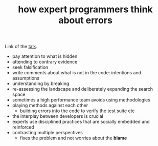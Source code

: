 :PROPERTIES:
:ID:       804668f2-ef20-4023-9af1-c2b1bdc462d1
:END:
#+TITLE: how expert programmers think about errors
#+hugo_lastmod: Time-stamp: <2022-05-24 21:33:49 wferreir>
#+hugo_tags: note presentation strage_loop advices

Link of the [[https://youtu.be/Jor-Rh0gwus][talk]].

- pay attention to what is hidden
- attending to contrary evidence
- seek falsification
- write comments about what is not in the code: intentions and assumptions
- understanding by breaking
- re-assessing the landscape and deliberately expanding the search space
- sometimes a high performance team avoids using methodologies
- playing methods against each other
  - building errors into the code to verify the test suite etc
- the interplay between developers is crucial
- experts use disciplined practices that are socially embedded and reinforced
- contrasting multiple perspectives
  - fixes the problem and not worries about the *blame*

